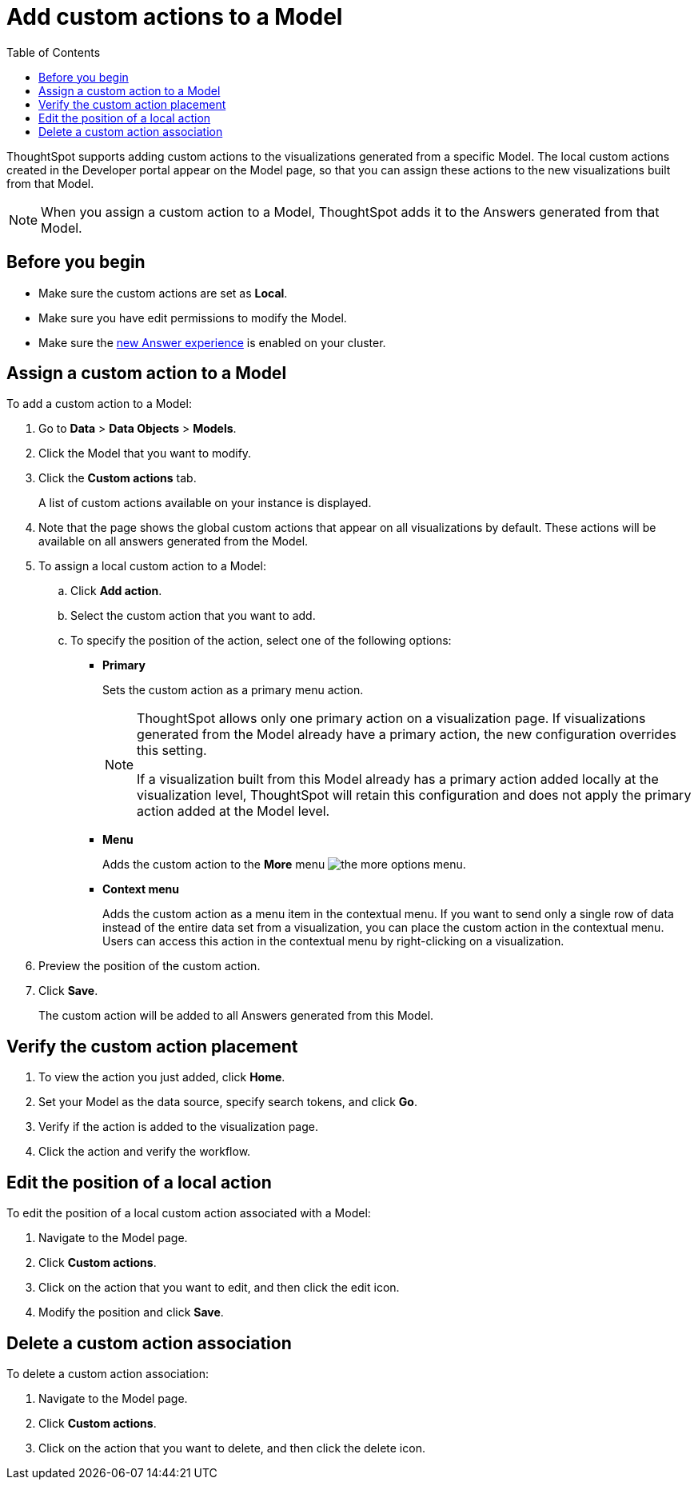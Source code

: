 = Add custom actions to a Model
:toc: true

:page-title: Actions customization
:page-pageid: add-action-worksheet
:page-description: Add custom actions to Models

ThoughtSpot supports adding custom actions to the visualizations generated from a specific Model. The local custom actions created in the Developer portal appear on the Model page, so that you can assign these actions to the new visualizations built from that Model.

[NOTE]
====
When you assign a custom action to a Model, ThoughtSpot adds it to the Answers generated from that Model.
====

== Before you begin

* Make sure the custom actions are set as *Local*. 
* Make sure you have edit permissions to modify the Model.
* Make sure the link:https://docs.thoughtspot.com/cloud/latest/answer-experience-new[new Answer experience, window=_blank] is enabled on your cluster.

== Assign a custom action to a Model

To add a custom action to a Model:

. Go to *Data* > *Data Objects* > *Models*.
. Click the Model that you want to modify.
. Click the *Custom actions* tab.
+
A list of custom actions available on your instance is displayed. 

. Note that the page shows the global custom actions that appear on all visualizations by default. These actions will be available on all answers generated from the Model.

. To assign a local custom action to a Model:
.. Click *Add action*.
.. Select the custom action that you want to add.
.. To specify the position of the action, select one of the following options:
* *Primary*
+
Sets the custom action as a primary menu action.
+
[NOTE]
====
ThoughtSpot allows only one primary action on a visualization page. If visualizations generated from the Model already have a primary action, the new configuration overrides this setting.

If a visualization built from this Model already has a primary action added locally at the visualization level, ThoughtSpot will retain this configuration and does not apply the primary action added at the Model level.
====

* *Menu*
+
Adds the custom action to the  **More** menu image:./images/icon-more-10px.png[the more options menu].

* *Context menu*
+
Adds the custom action as a menu item in the contextual menu. If you want to send only a single row of data instead of the entire data set from a visualization, you can place the custom action in the contextual menu. Users can access this action in the contextual menu by right-clicking on a visualization.

+
. Preview the position of the custom action.

. Click *Save*.
+
The custom action will be added to all Answers generated from this Model.

== Verify the custom action placement

. To view the action you just added, click *Home*.
. Set your Model as the data source, specify search tokens, and click **Go**.
+
. Verify if the action is added to the visualization page. 

+
. Click the action and verify the workflow.

== Edit the position of a local action

To edit the position of a local custom action associated with a Model:

. Navigate to the Model page.
. Click *Custom actions*.
. Click on the action that you want to edit, and then click the edit icon. 
. Modify the position and click **Save**.

== Delete a custom action association

To delete a custom action association:

. Navigate to the Model page.
. Click *Custom actions*.
. Click on the action that you want to delete, and then click the delete icon.
